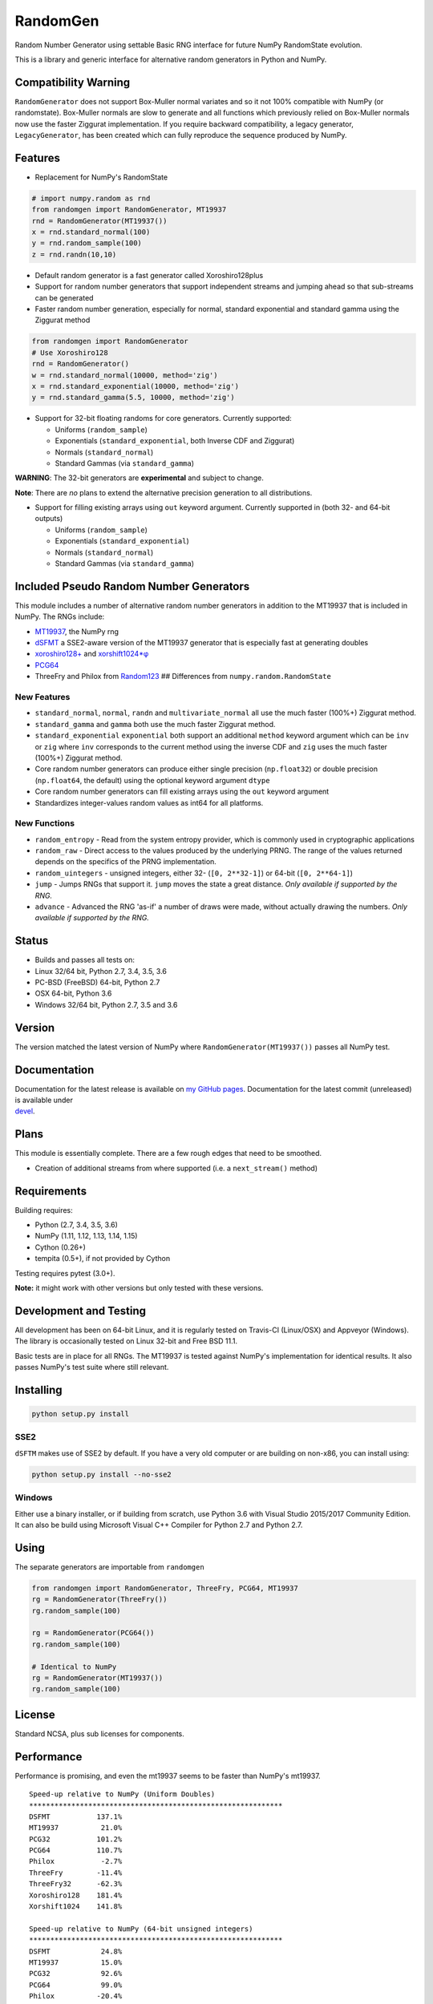 RandomGen
=========

|Travis Build Status| |Appveyor Build Status| |PyPI version|

Random Number Generator using settable Basic RNG interface for future
NumPy RandomState evolution.

This is a library and generic interface for alternative random
generators in Python and NumPy.

Compatibility Warning
---------------------

``RandomGenerator`` does not support Box-Muller normal variates and so
it not 100% compatible with NumPy (or randomstate). Box-Muller normals
are slow to generate and all functions which previously relied on
Box-Muller normals now use the faster Ziggurat implementation. If you
require backward compatibility, a legacy generator, ``LegacyGenerator``,
has been created which can fully reproduce the sequence produced by
NumPy.

Features
--------

-  Replacement for NumPy's RandomState

.. code:: python

    # import numpy.random as rnd
    from randomgen import RandomGenerator, MT19937
    rnd = RandomGenerator(MT19937())
    x = rnd.standard_normal(100)
    y = rnd.random_sample(100)
    z = rnd.randn(10,10)

-  Default random generator is a fast generator called Xoroshiro128plus
-  Support for random number generators that support independent streams
   and jumping ahead so that sub-streams can be generated
-  Faster random number generation, especially for normal, standard
   exponential and standard gamma using the Ziggurat method

.. code:: python

    from randomgen import RandomGenerator
    # Use Xoroshiro128
    rnd = RandomGenerator()
    w = rnd.standard_normal(10000, method='zig')
    x = rnd.standard_exponential(10000, method='zig')
    y = rnd.standard_gamma(5.5, 10000, method='zig')

-  Support for 32-bit floating randoms for core generators. Currently
   supported:

   -  Uniforms (``random_sample``)
   -  Exponentials (``standard_exponential``, both Inverse CDF and
      Ziggurat)
   -  Normals (``standard_normal``)
   -  Standard Gammas (via ``standard_gamma``)

**WARNING**: The 32-bit generators are **experimental** and subject to
change.

**Note**: There are *no* plans to extend the alternative precision
generation to all distributions.

-  Support for filling existing arrays using ``out`` keyword argument.
   Currently supported in (both 32- and 64-bit outputs)

   -  Uniforms (``random_sample``)
   -  Exponentials (``standard_exponential``)
   -  Normals (``standard_normal``)
   -  Standard Gammas (via ``standard_gamma``)

Included Pseudo Random Number Generators
----------------------------------------

This module includes a number of alternative random number generators in
addition to the MT19937 that is included in NumPy. The RNGs include:

-  `MT19937 <https://github.com/numpy/numpy/blob/master/numpy/random/mtrand/>`__,
   the NumPy rng
-  `dSFMT <http://www.math.sci.hiroshima-u.ac.jp/~m-mat/MT/SFMT/>`__ a
   SSE2-aware version of the MT19937 generator that is especially fast
   at generating doubles
-  `xoroshiro128+ <http://xoroshiro.di.unimi.it/>`__ and
   `xorshift1024\*φ <http://xorshift.di.unimi.it/>`__
-  `PCG64 <http://www.pcg-random.org/>`__
-  ThreeFry and Philox from
   `Random123 <https://www.deshawresearch.com/resources_random123.html>`__
   ## Differences from ``numpy.random.RandomState``

New Features
~~~~~~~~~~~~

-  ``standard_normal``, ``normal``, ``randn`` and
   ``multivariate_normal`` all use the much faster (100%+) Ziggurat
   method.
-  ``standard_gamma`` and ``gamma`` both use the much faster Ziggurat
   method.
-  ``standard_exponential`` ``exponential`` both support an additional
   ``method`` keyword argument which can be ``inv`` or ``zig`` where
   ``inv`` corresponds to the current method using the inverse CDF and
   ``zig`` uses the much faster (100%+) Ziggurat method.
-  Core random number generators can produce either single precision
   (``np.float32``) or double precision (``np.float64``, the default)
   using the optional keyword argument ``dtype``
-  Core random number generators can fill existing arrays using the
   ``out`` keyword argument
-  Standardizes integer-values random values as int64 for all platforms.

New Functions
~~~~~~~~~~~~~

-  ``random_entropy`` - Read from the system entropy provider, which is
   commonly used in cryptographic applications
-  ``random_raw`` - Direct access to the values produced by the
   underlying PRNG. The range of the values returned depends on the
   specifics of the PRNG implementation.
-  ``random_uintegers`` - unsigned integers, either 32-
   (``[0, 2**32-1]``) or 64-bit (``[0, 2**64-1]``)
-  ``jump`` - Jumps RNGs that support it. ``jump`` moves the state a
   great distance. *Only available if supported by the RNG.*
-  ``advance`` - Advanced the RNG 'as-if' a number of draws were made,
   without actually drawing the numbers. *Only available if supported by
   the RNG.*

Status
------

-  Builds and passes all tests on:
-  Linux 32/64 bit, Python 2.7, 3.4, 3.5, 3.6
-  PC-BSD (FreeBSD) 64-bit, Python 2.7
-  OSX 64-bit, Python 3.6
-  Windows 32/64 bit, Python 2.7, 3.5 and 3.6

Version
-------

The version matched the latest version of NumPy where
``RandomGenerator(MT19937())`` passes all NumPy test.

Documentation
-------------

| Documentation for the latest release is available on `my GitHub
  pages <http://bashtage.github.io/randomgen/>`__. Documentation for the
  latest commit (unreleased) is available under
| `devel <http://bashtage.github.io/randomgen/devel/>`__.

Plans
-----

This module is essentially complete. There are a few rough edges that
need to be smoothed.

-  Creation of additional streams from where supported (i.e. a
   ``next_stream()`` method)

Requirements
------------

Building requires:

-  Python (2.7, 3.4, 3.5, 3.6)
-  NumPy (1.11, 1.12, 1.13, 1.14, 1.15)
-  Cython (0.26+)
-  tempita (0.5+), if not provided by Cython

Testing requires pytest (3.0+).

**Note:** it might work with other versions but only tested with these
versions.

Development and Testing
-----------------------

All development has been on 64-bit Linux, and it is regularly tested on
Travis-CI (Linux/OSX) and Appveyor (Windows). The library is
occasionally tested on Linux 32-bit and Free BSD 11.1.

Basic tests are in place for all RNGs. The MT19937 is tested against
NumPy's implementation for identical results. It also passes NumPy's
test suite where still relevant.

Installing
----------

.. code:: bash

    python setup.py install

SSE2
~~~~

``dSFTM`` makes use of SSE2 by default. If you have a very old computer
or are building on non-x86, you can install using:

.. code:: bash

    python setup.py install --no-sse2

Windows
~~~~~~~

Either use a binary installer, or if building from scratch, use Python
3.6 with Visual Studio 2015/2017 Community Edition. It can also be build
using Microsoft Visual C++ Compiler for Python 2.7 and Python 2.7.

Using
-----

The separate generators are importable from ``randomgen``

.. code:: python

    from randomgen import RandomGenerator, ThreeFry, PCG64, MT19937
    rg = RandomGenerator(ThreeFry())
    rg.random_sample(100)

    rg = RandomGenerator(PCG64())
    rg.random_sample(100)

    # Identical to NumPy
    rg = RandomGenerator(MT19937())
    rg.random_sample(100)

License
-------

Standard NCSA, plus sub licenses for components.

Performance
-----------

Performance is promising, and even the mt19937 seems to be faster than
NumPy's mt19937.

::

    Speed-up relative to NumPy (Uniform Doubles)
    ************************************************************
    DSFMT           137.1%
    MT19937          21.0%
    PCG32           101.2%
    PCG64           110.7%
    Philox           -2.7%
    ThreeFry        -11.4%
    ThreeFry32      -62.3%
    Xoroshiro128    181.4%
    Xorshift1024    141.8%

    Speed-up relative to NumPy (64-bit unsigned integers)
    ************************************************************
    DSFMT            24.8%
    MT19937          15.0%
    PCG32            92.6%
    PCG64            99.0%
    Philox          -20.4%
    ThreeFry        -21.7%
    ThreeFry32      -64.4%
    Xoroshiro128    164.2%
    Xorshift1024    120.8%

    Speed-up relative to NumPy (Standard normals)
    ************************************************************
    DSFMT           299.4%
    MT19937         271.2%
    PCG32           364.5%
    PCG64           364.2%
    Philox          256.9%
    ThreeFry        236.0%
    ThreeFry32       97.0%
    Xoroshiro128    477.4%
    Xorshift1024    360.7%

.. |Travis Build Status| image:: https://travis-ci.org/bashtage/randomgen.svg?branch=master
   :target: https://travis-ci.org/bashtage/randomgen
.. |Appveyor Build Status| image:: https://ci.appveyor.com/api/projects/status/odc5c4ukhru5xicl/branch/master?svg=true
   :target: https://ci.appveyor.com/project/bashtage/randomgen/branch/master
.. |PyPI version| image:: https://badge.fury.io/py/randomgen.svg
   :target: https://pypi.org/project/randomgen/
